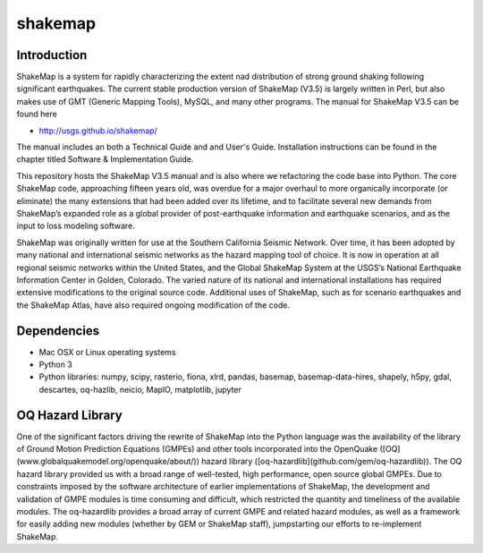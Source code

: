 shakemap
========

|Travis| |CodeCov|
|QuantifiedCode| |Codacy|

.. |Travis| image:: https://travis-ci.org/usgs/shakemap.svg?branch=master
    :target: https://travis-ci.org/usgs/shakemap
    :alt: Travis Build Status
.. |CodeCov| image:: https://codecov.io/gh/usgs/shakemap/branch/master/graph/badge.svg
    :target:https://codecov.io/gh/usgs/shakemap
    :alt: Code Coverage Status
.. |QuantifiedCode| image:: https://www.quantifiedcode.com/api/v1/project/b5c9b23475e443aa99806921f729f55a/badge.svg
    :target: https://www.quantifiedcode.com/app/project/b5c9b23475e443aa99806921f729f55a
    :alt: Code issues
.. |Codacy| image:: https://api.codacy.com/project/badge/Grade/1d3b94ef3793456f861c67d7905e7de7
    :target: https://www.codacy.com/app/emthompson/shakemap?utm_source=github.com&amp;utm_medium=referral&amp;utm_content=usgs/shakemap&amp;utm_campaign=Badge_Grade
    :alt: Codacy code issues

Introduction
------------

ShakeMap is a system for rapidly characterizing the extent nad distribution of
strong ground shaking following significant earthquakes. The current stable
production version of ShakeMap (V3.5) is largely written in Perl, but also
makes use of GMT (Generic Mapping Tools), MySQL, and many other programs.
The manual for ShakeMap V3.5 can be found here

- http://usgs.github.io/shakemap/

The manual includes an both a Technical Guide and and User's Guide. Installation
instructions can be found in the chapter titled Software & Implementation Guide. 

This repository hosts the ShakeMap V3.5 manual and is
also where we refactoring the code base into Python. The core ShakeMap code,
approaching fifteen years old, was overdue for a major overhaul to more
organically incorporate (or eliminate) the many extensions that had been added
over its lifetime, and to facilitate several new demands from ShakeMap’s
expanded role as a global provider of post-earthquake information and earthquake
scenarios, and as the input to loss modeling software.

ShakeMap was originally written for use at the Southern California Seismic
Network. Over time, it has been adopted by many national and international
seismic networks as the hazard mapping tool of choice. It is now in operation
at all regional seismic networks within the United States, and the Global
ShakeMap System at the USGS’s National Earthquake Information Center in Golden,
Colorado. The varied nature of its national and international installations has
required extensive modifications to the original source code. Additional uses of
ShakeMap, such as for scenario earthquakes and the ShakeMap Atlas, have also
required ongoing modification of the code. 

Dependencies
------------

- Mac OSX or Linux operating systems
- Python 3
- Python libraries: numpy, scipy, rasterio, fiona, xlrd, pandas, basemap,
  basemap-data-hires, shapely, h5py, gdal, descartes, oq-hazlib, neicio,
  MapIO, matplotlib, jupyter

OQ Hazard Library
-----------------

One of the significant factors driving the rewrite of ShakeMap into the Python
language was the availability of the library of Ground Motion Prediction
Equations (GMPEs) and other tools incorporated into the OpenQuake
([OQ](www.globalquakemodel.org/openquake/about/))
hazard library ([oq-hazardlib](github.com/gem/oq-hazardlib)).
The OQ hazard library provided us with a broad range of
well-tested, high performance, open source global GMPEs. Due to constraints
imposed by the software architecture of earlier implementations of ShakeMap, the
development and validation of GMPE modules is time consuming and difficult, which
restricted the quantity and timeliness of the available modules. The oq-hazardlib
provides a broad array of current GMPE and related hazard modules, as well as a
framework for easily adding new modules (whether by GEM or ShakeMap staff),
jumpstarting our efforts to re-implement ShakeMap.


